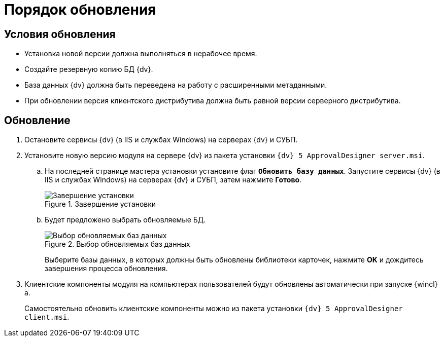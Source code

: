 = Порядок обновления

== Условия обновления

* Установка новой версии должна выполняться в нерабочее время.
* Создайте резервную копию БД {dv}.
* База данных {dv} должна быть переведена на работу с расширенными метаданными.
* При обновлении версия клиентского дистрибутива должна быть равной версии серверного дистрибутива.

== Обновление

. Остановите сервисы {dv} (в IIS и службах Windows) на серверах {dv} и СУБП.
. Установите новую версию модуля на сервере {dv} из пакета установки `{dv} 5 ApprovalDesigner server.msi`.
.. На последней странице мастера установки установите флаг `*Обновить базу данных*`. Запустите сервисы {dv} (в IIS и службах Windows) на серверах {dv} и СУБП, затем нажмите *Готово*.
+
.Завершение установки
image::update-db-flag.png[Завершение установки]
+
.. Будет предложено выбрать обновляемые БД.
+
.Выбор обновляемых баз данных
image::update-db-list.png[Выбор обновляемых баз данных]
+
Выберите базы данных, в которых должны быть обновлены библиотеки карточек, нажмите *OK* и дождитесь завершения процесса обновления.
+
. Клиентские компоненты модуля на компьютерах пользователей будут обновлены автоматически при запуске {wincl}а.
+
Самостоятельно обновить клиентские компоненты можно из пакета установки `{dv} 5 ApprovalDesigner client.msi`.
